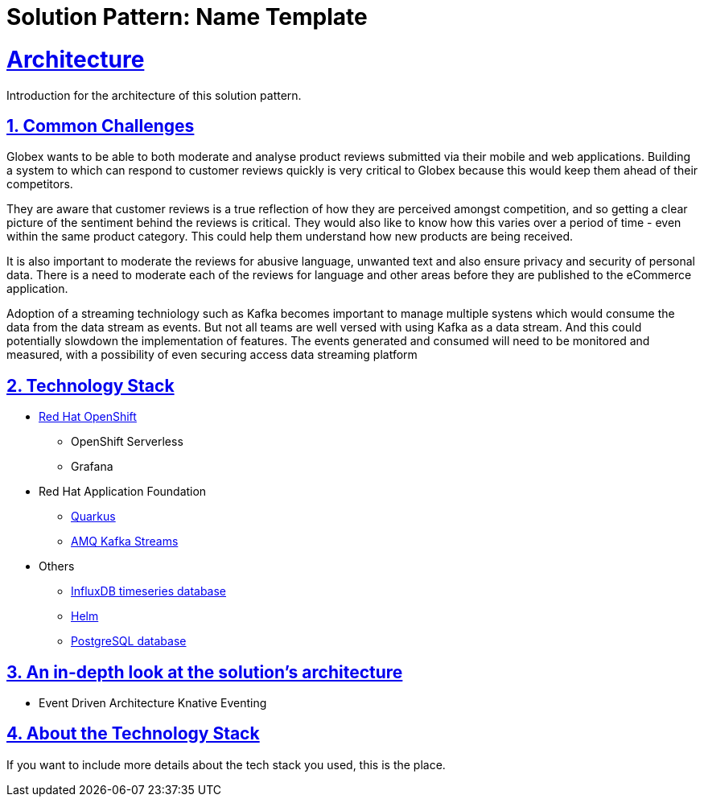 = Solution Pattern: Name Template
:sectnums:
:sectlinks:
:doctype: book

= Architecture 
Introduction for the architecture of this solution pattern.


== Common Challenges 
Globex wants to be able to both moderate and analyse product reviews submitted via their mobile and web applications. Building a system to which can respond to customer reviews quickly is very critical to Globex because this would keep them ahead of their competitors. 

They are aware that customer reviews is a true reflection of how they are perceived amongst competition, and so getting a clear picture of the sentiment behind the reviews is critical. They would also like to know how this varies over a period of time - even within the same product category. This could help them understand how new products are being received. 

It is also important to moderate the reviews for abusive language, unwanted text and also ensure privacy and security of personal data. There is a need to moderate each of the reviews for language and other areas before they are published to the eCommerce application.

Adoption of a streaming techniology such as Kafka becomes important to manage multiple systens which would consume the data from the data stream as events. But not all teams are well versed with using Kafka as a data stream. And this could potentially slowdown the implementation of features. The events generated and consumed will need to be monitored and measured, with a possibility of even securing access data streaming platform

[#tech_stack]
== Technology Stack

// Change links and text here as you see fit.
* https://www.redhat.com/en/technologies/cloud-computing/openshift[Red Hat OpenShift]
** OpenShift Serverless
** Grafana
* Red Hat Application Foundation
** https://access.redhat.com/products/quarkus[Quarkus]
** https://developers.redhat.com/topics/kafka-kubernetes[AMQ Kafka Streams]
* Others
** https://www.influxdata.com[InfluxDB timeseries database^]
** https://helm.sh/[Helm^]
** https://www.postgresql.org/[PostgreSQL database^]


[#in_depth]
== An in-depth look at the solution's architecture

* Event Driven Architecture
Knative Eventing

[#more_tech]
== About the Technology Stack

If you want to include more details about the tech stack you used, this is the place.